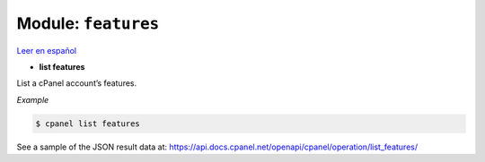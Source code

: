 ..
   Do not edit this .rst file directly — it’s generated programmatically.
   See doc/reference.sh.

==================================================
Module: ``features``
==================================================

`Leer en español </es/latest/reference/features.html>`_

- **list features**

List a cPanel account’s features.

*Example*

.. code:: sh

    $ cpanel list features

See a sample of the JSON result data at:
https://api.docs.cpanel.net/openapi/cpanel/operation/list_features/


